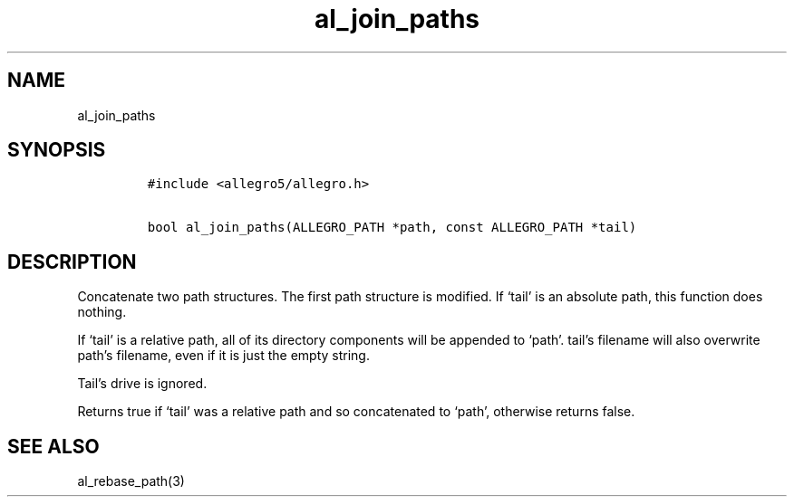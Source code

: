 .TH al_join_paths 3 "" "Allegro reference manual"
.SH NAME
.PP
al_join_paths
.SH SYNOPSIS
.IP
.nf
\f[C]
#include\ <allegro5/allegro.h>

bool\ al_join_paths(ALLEGRO_PATH\ *path,\ const\ ALLEGRO_PATH\ *tail)
\f[]
.fi
.SH DESCRIPTION
.PP
Concatenate two path structures.
The first path structure is modified.
If `tail' is an absolute path, this function does nothing.
.PP
If `tail' is a relative path, all of its directory components will
be appended to `path'.
tail's filename will also overwrite path's filename, even if it is
just the empty string.
.PP
Tail's drive is ignored.
.PP
Returns true if `tail' was a relative path and so concatenated to
`path', otherwise returns false.
.SH SEE ALSO
.PP
al_rebase_path(3)
